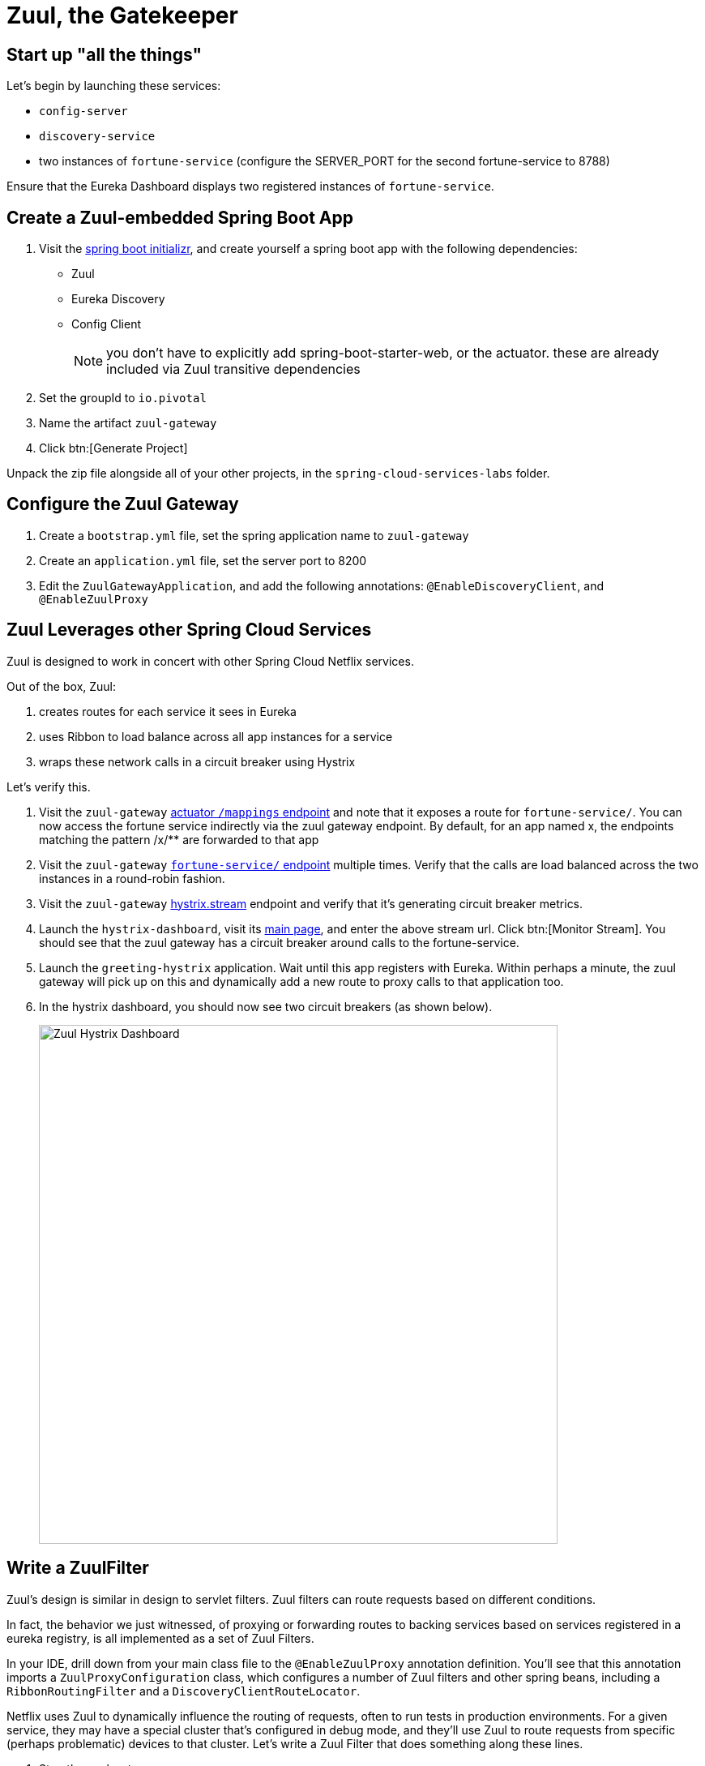 = Zuul, the Gatekeeper

== Start up "all the things"

Let's begin by launching these services:

- `config-server`
- `discovery-service`
- two instances of `fortune-service` (configure the SERVER_PORT for the second fortune-service to 8788)

Ensure that the Eureka Dashboard displays two registered instances of `fortune-service`.

== Create a Zuul-embedded Spring Boot App

. Visit the http://start.spring.io/[spring boot initializr^], and create yourself a spring boot app with the following dependencies:
+
- Zuul
- Eureka Discovery
- Config Client
+
NOTE: you don't have to explicitly add spring-boot-starter-web, or the actuator.  these are already included via Zuul transitive dependencies

. Set the groupId to `io.pivotal`
. Name the artifact `zuul-gateway`
. Click btn:[Generate Project]

Unpack the zip file alongside all of your other projects, in the `spring-cloud-services-labs` folder.


== Configure the Zuul Gateway

. Create a `bootstrap.yml` file, set the spring application name to `zuul-gateway`
. Create an `application.yml` file, set the server port to 8200
. Edit the `ZuulGatewayApplication`, and add the following annotations: `@EnableDiscoveryClient`, and `@EnableZuulProxy`

== Zuul Leverages other Spring Cloud Services

Zuul is designed to work in concert with other Spring Cloud Netflix services.

Out of the box, Zuul:

. creates routes for each service it sees in Eureka
. uses Ribbon to load balance across all app instances for a service
. wraps these network calls in a circuit breaker using Hystrix

Let's verify this.

. Visit the `zuul-gateway` http://localhost:8200/mappings[actuator `/mappings` endpoint^] and note that it exposes a route for `fortune-service/`.  You can now access the fortune service indirectly via the zuul gateway endpoint.  By default, for an app named x, the endpoints matching the pattern /x/** are forwarded to that app

. Visit the `zuul-gateway` http://localhost:8200/fortune-service[`fortune-service/` endpoint^] multiple times.  Verify that the calls are load balanced across the two instances in a round-robin fashion.

. Visit the `zuul-gateway` http://localhost:8200/hystrix.stream[hystrix.stream^] endpoint and verify that it's generating circuit breaker metrics.

. Launch the `hystrix-dashboard`, visit its http://localhost:8686/hystrix[main page^], and enter the above stream url.  Click btn:[Monitor Stream].  You should see that the zuul gateway has a circuit breaker around calls to the fortune-service.

. Launch the `greeting-hystrix` application.  Wait until this app registers with Eureka.  Within perhaps a minute, the zuul gateway will pick up on this and dynamically add a new route to proxy calls to that application too.

. In the hystrix dashboard, you should now see two circuit breakers (as shown below).
+
[.thumb]
image::zuul-hystrix-dashboard.png[Zuul Hystrix Dashboard,640]


== Write a ZuulFilter

Zuul's design is similar in design to servlet filters.  Zuul filters can route requests based on different conditions.

In fact, the behavior we just witnessed, of proxying or forwarding routes to backing services based on services registered in a eureka registry, is all implemented as a set of Zuul Filters.

In your IDE, drill down from your main class file to the `@EnableZuulProxy` annotation definition.  You'll see that this annotation imports a `ZuulProxyConfiguration` class, which configures a number of Zuul filters and other spring beans, including a `RibbonRoutingFilter` and a `DiscoveryClientRouteLocator`.

Netflix uses Zuul to dynamically influence the routing of requests, often to run tests in production environments.  For a given service, they may have a special cluster that's configured in debug mode, and they'll use Zuul to route requests from specific (perhaps problematic) devices to that cluster.  Let's write a Zuul Filter that does something along these lines.

. Stop the zuul-gateway app

. Stop your second instance of fortune-service (the one running on port 8788).

. Restart that second instance of fortune-service, but this time have the service register itself under a different name (also known as service id): `fortune-debug`.  This instance will represent our debug cluster.
+
[source.terminal]
SERVER_PORT=8788 SPRING_APPLICATION_NAME=fortune-debug mvn spring-boot:run

. Check once more that our Eureka dashboard is properly reflecting our current state:  that we have two separate applications registered, one under the name of fortune-service, and the other under the name of fortune-debug

The goal is to write a Zuul Filter that looks for a `?debug=true` query parameter in a request to fortune-service and, instead of routing those requests to the fortune-service, it should instead route them to the fortune-debug instance.

Name your zuul filter class `FortuneDebugRouteFilter` and make sure it extends the `ZuulFilter` abstract base class.

Once your filter is written, it will have to be registered as a spring bean in your spring application context, as follows:

[source,java]
----
package io.pivotal;

import org.springframework.boot.SpringApplication;
import org.springframework.boot.autoconfigure.SpringBootApplication;
import org.springframework.cloud.client.discovery.EnableDiscoveryClient;
import org.springframework.cloud.netflix.zuul.EnableZuulProxy;
import org.springframework.context.annotation.Bean;

@SpringBootApplication
@EnableZuulProxy
@EnableDiscoveryClient
public class ZuulGatewayApplication {

  public static void main(String[] args) {
    SpringApplication.run(ZuulGatewayApplication.class, args);
  }

  @Bean
  public FortuneDebugRouteFilter fortuneDebugRouteFilter() {
    return new FortuneDebugRouteFilter();
  }
}
----


One way to implement this filter is as a "pre" filter, that substitutes the service id "fortune-service" with "fortune-debug" under the right conditions.  Here's the implementation:

[source,java]
----
package io.pivotal;

import com.netflix.zuul.ZuulFilter;
import com.netflix.zuul.context.RequestContext;

import static org.springframework.cloud.netflix.zuul.filters.support.FilterConstants.*;

public class FortuneDeyour bugRouteFilter extends ZuulFilter {

  @Override
  public String filterType() {
    return PRE_TYPE;
  }
  @Override
  public int filterOrder() {
    return PRE_DECORATION_FILTER_ORDER + 1;
  }

  @Override
  public boolean shouldFilter() {
    RequestContext ctx = RequestContext.getCurrentContext();
    String serviceId = (String) ctx.get(SERVICE_ID_KEY);
    return ctx.debugRequest() && "fortune-service".equalsIgnoreCase(serviceId);
  }

  @Override
  public Object run() {
    RequestContext ctx = RequestContext.getCurrentContext();
    ctx.set(SERVICE_ID_KEY, "fortune-debug");
    return null;
  }
}
----


=== The _coup de grâce_

. Start your `zuul-gateway` application once more
. Monitor the console output for both `fortune-service` and `fortune-debug` (make sure your log level is set to DEBUG)
. Visit the zuul application's http://localhost:8200/fortune-service[fortune service endpoint^].  You should be able to verify that the fortune-service application instance receives the request
. Now tack on a "?debug=true" request parameter to your http://localhost:8200/fortune-service?debug=true[http query^].  This time, the request should get routed to your `fortune-debug` instance.


Congratulations!  You've completed this lab.
